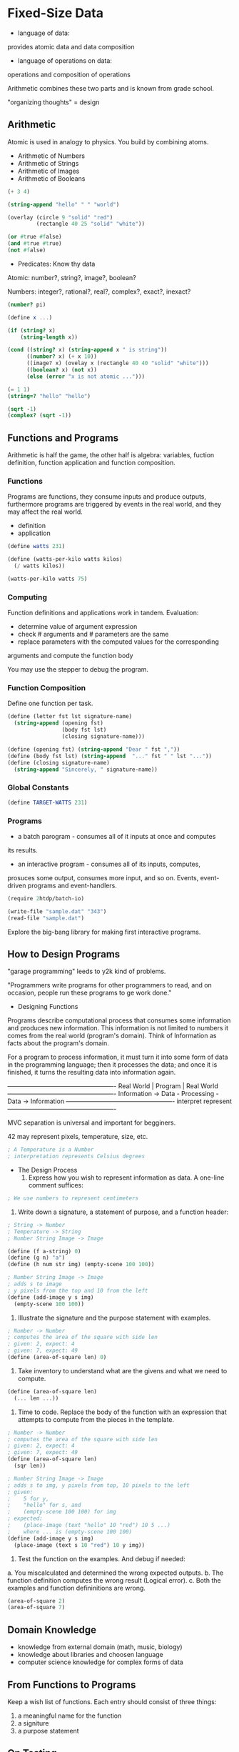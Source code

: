 * Fixed-Size Data
  - language of data:
provides atomic data and data composition
  - language of operations on data:
operations and composition of operations

Arithmetic combines these two parts and is known from grade school.

"organizing thoughts" = design

** Arithmetic
   
Atomic is used in analogy to physics. You build by combining atoms.

   - Arithmetic of Numbers
   - Arithmetic of Strings
   - Arithmetic of Images
   - Arithmetic of Booleans

#+BEGIN_SRC scheme 
(+ 3 4)

(string-append "hello" " " "world")

(overlay (circle 9 "solid" "red")
         (rectangle 40 25 "solid" "white"))

(or #true #false)
(and #true #true)
(not #false)
#+END_SRC

   - Predicates: Know thy data

Atomic:
number?, string?, image?, boolean?

Numbers:
integer?, rational?, real?, complex?, exact?, inexact?
     
#+BEGIN_SRC scheme 
(number? pi)

(define x ...)

(if (string? x)
    (string-length x))
    
(cond ((string? x) (string-append x " is string"))
      ((number? x) (+ x 10))
      ((image? x) (ovelay x (rectangle 40 40 "solid" "white")))
      ((boolean? x) (not x))
      (else (error "x is not atomic ...")))

(= 1 1)
(string=? "hello" "hello")

(sqrt -1)
(complex? (sqrt -1))
#+END_SRC

** Functions and Programs  
Arithmetic is half the game, the other half is algebra:
variables, fuction definition, function application and function
composition.

*** Functions
Programs are functions, they consume inputs and produce outputs,
furthermore programs are triggered by events in the real world, and
they may affect the real world.

    - definition
    - application

#+BEGIN_SRC scheme 
(define watts 231)

(define (watts-per-kilo watts kilos)
  (/ watts kilos))
  
(watts-per-kilo watts 75)
#+END_SRC

*** Computing
Function definitions and applications work in tandem.
Evaluation:
- determine value of argument expression
- check # arguments and # parameters are the same
- replace parameters with the computed values for the corresponding
arguments and compute the function body

You may use the stepper to debug the program.

*** Function Composition
Define one function per task.

#+BEGIN_SRC scheme 
(define (letter fst lst signature-name)
  (string-append (opening fst)
                 (body fst lst)
                 (closing signature-name)))

(define (opening fst) (string-append "Dear " fst ","))
(define (body fst lst) (string-append  "..." fst " " lst "..."))
(define (closing signature-name)
  (string-append "Sincerely, " signature-name))
#+END_SRC

*** Global Constants

#+BEGIN_SRC scheme 
(define TARGET-WATTS 231)

#+END_SRC

*** Programs
    
- a batch parogram - consumes all of it inputs at once and computes
its results.
- an interactive program - consumes all of its inputs, computes,
prosuces some output, consumes more input, and so on. Events,
event-driven programs and event-handlers.

#+BEGIN_SRC scheme 
(require 2htdp/batch-io)

(write-file "sample.dat" "343")
(read-file "sample.dat")
#+END_SRC

Explore the big-bang library for making first interactive programs.

** How to Design Programs

"garage programming" leeds to y2k kind of problems.

"Programmers write programs for other programmers to read, and on
occasion, people run these programs to ge work done."

- Designing Functions

Programs describe computational process that consumes some
information and produces new information. This information is not
limited to numbers it comes from the real world (program's domain).
Think of Information as facts about the program's domain.

For a program to process information, it must turn it into some form
of data in the programming language; then it processes the data; and
once it is finished, it turns the resulting data into information
again.

------------+---------------------------+-------------
Real World  |          Program          | Real World
------------+---------------------------+-------------
Information -> Data - Processing - Data -> Information
------------+---------------------------+-------------
        interpret                   represent
------------+---------------------------+-------------

MVC separation is universal and important for begginers.

42 may represent pixels, temperature, size, etc.

#+BEGIN_SRC scheme 
; A Temperature is a Number
; interpretation represents Celsius degrees
#+END_SRC

- The Design Process
  1. Express how you wish to represent information as data. A one-line
     comment suffices:
#+BEGIN_SRC scheme
; We use numbers to represent centimeters
#+END_SRC

  2. Write down a signature, a statement of purpose, and a function
     header:
#+BEGIN_SRC scheme
; String -> Number
; Temperature -> String
; Number String Image -> Image

(define (f a-string) 0)
(define (g n) "a")
(define (h num str img) (empty-scene 100 100))

; Number String Image -> Image
; adds s to image
; y pixels from the top and 10 from the left
(define (add-image y s img)
  (empty-scene 100 100))
#+END_SRC

  3. Illustrate the signature and the purpose statement with examples.
#+BEGIN_SRC scheme
; Number -> Number
; computes the area of the square with side len
; given: 2, expect: 4
; given: 7, expect: 49
(define (area-of-square len) 0)
#+END_SRC

  4. Take inventory to understand what are the givens and what we
     need to compute.
#+BEGIN_SRC scheme
(define (area-of-square len)
  (... len ...))
#+END_SRC

  5. Time to code. Replace the body of the function with an expression
     that attempts to compute from the pieces in the template.
#+BEGIN_SRC scheme
; Number -> Number
; computes the area of the square with side len
; given: 2, expect: 4
; given: 7, expect: 49
(define (area-of-square len)
  (sqr len))
  
; Number String Image -> Image
; adds s to img, y pixels from top, 10 pixels to the left
; given:
;    5 for y,
;    "hello" for s, and
;    (empty-scene 100 100) for img
; expected:
;    (place-image (text "hello" 10 "red") 10 5 ...)
;    where ... is (empty-scene 100 100)
(define (add-image y s img)
  (place-image (text s 10 "red") 10 y img))
#+END_SRC

  6. Test the function on the examples.
     And debug if needed:

a. You miscalculated and determined the wrong expected outputs.
b. The function definition computes the wrong result (Logical error).
c. Both the examples and function defininitions are wrong.

#+BEGIN_SRC scheme
(area-of-square 2)
(area-of-square 7)
#+END_SRC

** Domain Knowledge
   - knowledge from external domain (math, music, biology)
   - knowledge about libraries and choosen language
   * computer science knowledge for complex forms of data

** From Functions to Programs 
   Keep a wish list of functions. Each entry should consist of three
things:
1. a meaningful name for the function
2. a signiture
3. a purpose statement

** On Testing
   Testing is important to maintain even basic quality, but it can
quickly become a chore, so it is best to automate it. One of the first
things you do when you start with a new language is to learn the
testing framework.

#+BEGIN_SRC scheme
; Number -> Number 
; converts Fahrenheit temperatures to Celsius
; given 32, expect 0
; given 212, expect 100
; given -40, expect -40
(define (f2c f)
  (* 5/9 (- f 32)))

(check-expect (f2c -40) -40)
(check-expect (f2c 32) 0)
(check-expect (f2c 212) 100)
#+END_SRC

** Designing World Programs
   

1. For all those properties of the world that remain the same over
   time and are needed to render it as an Image, introduce constants. 

   a. "Physical" constants describe general attributes of objects
       in the world.
   b. Graphical constants are images of objects in the world.
      The program composes them into images that represent the
      complete state of the world.

2. Those properties that change over time give rise to the current
   state of the world. Develop a data representation for all possible
   states of the world. 

3. Design the functions needed for valid big-bang expression. 
#+BEGIN_SRC scheme
;; render
;; clock-tick-handler
;; keystroke-handler
;; mouse-event-handler
;; end?
#+END_SRC

4. Finally you need a main function.
#+BEGIN_SRC scheme
(define (main init)
  (big-bang init
           (on-tick clock-tick-handler)
           (stop-when end?)
           (to-draw render)
           (on-key keystroke-handler)
           (on-mouse mouse-event-handler)))
#+END_SRC



#+BEGIN_SRC scheme
(define IMAGE ...)
(define WIDTH ...)
(define HEIGHT ...)
(define SOME-CONSTANT ...)

;; WorldState -> Image
;; ...
(define (render ws) ...)

;; WorldState -> WorldState
;; ...
(define (clock-tick-handler cw) ...)

;; WorldState String -> WorldState
;; ...
(define (keystroke-handler cw ke) ...)

;; WorldState Number Number String -> WorldState
;; ...
(define (mouse-event-handler cw x y me) ...)

;; WorldState -> Boolean
;; ...
(define (end? cw) ...)

(define (main init)
  (big-bang init
           (on-tick clock-tick-handler)
           (stop-when end?)
           (to-draw render)
           (on-key keystroke-handler)
           (on-mouse mouse-event-handler)))
#+END_SRC

** Intervals, Enumerations, and Itemizations
   Those will gives more way to represent information as data and also
a way to put restrictions (like enumerating a collection).

  - Programming with Conditionals

#+BEGIN_SRC scheme
(cond
  [ConditionExpression1 ResultExpression1]
  [ConditionExpression2 ResultExpression2]
  ...
  [ConditionExpressionN ResultExpressionN])
#+END_SRC

  - Computing Conditionally
  - Enumerations

** Adding Structure

How one piece of data can represent two or more changing quantities of
information. Using math tricks here will obscure the true intention.
Every programming language provides some mechanism to combine several
pieces of data (compound data) and ways to retrieve the constituent
values when needed.

** Summary

1. A good programmer designs programs, a bad one tinkers until it
   works.
2. The design recipe has two dimentions:
   - the process of design, seq of steps
   - the data represention influence on the design process
3. A program consists of:
   - constant definitions
   - structure type definitions
   - data defininitions
   - function definitions
   (- main or big-bang function)
4. Know the vocabulary and grammar of your language
5. Know the libraries of your language
6. Know the "tools" that the language offers

* Arbitrary Large Data
** Lists 

Self-referential data definitions are useful when we don't know the
size of our data.

Then again, if a list is supposed to represent a record with a
fixed number of pieces, use a structure type instead.

#+BEGIN_SRC scheme
;; the empty list
'() ;; new kind of atomic value

(empty? '())

;; adding to lists
(cons "Mercury" '())

(cons "Mars" (cons "Earth" (cons "Venus" (cons "Mercury" '()))))

(first (cons 1 '())) ;; -> 1
(rest (cons 1 '()))  ;; -> '()

;; A List-of-names is one of: 
;; – '()
;; – (cons String List-of-names)
;; interpretation a list of invitees, by last name


;; What is cons? - A checked function as in Itemization and Structures

(pair (left right))

;; Any Any -> ConsOrEmpty
(define (our-cons a-value a-list)
  (cond ((empty? a-list)
         (pair a-value a-list))
        ((pair? a-list)
         (pair a-value a-list))
        (else (error "cons: second argument ..."))))
      
;; ConsOrEmpty -> Any
(define (our-first a-list)
  (if (empty? a-list)
      (error 'our-first "...")
      (pair-left a-list)))

(define (our-rest a-list)
  (if (empty? a-list)
      (error 'our-rest "...")
      (pair-right a-list)))

#+END_SRC

** Designing with Self-Referential Data Definitions

   1. data (and data examples)
   2. header (, signiture and dummy definition)
   3. usage examples (tests) 
   4. template
   5. code
   6. test (full test coverage)

Table 56: Designing a function for self-referential data 

| steps      | outcome      | activity                                             |
|------------+--------------+------------------------------------------------------|
| problem    | data         | Develop a data representation for the information;   |
| analysis   | definition   | Create examples for specific items of information    |
|            |              | and interpret data as information;                   |
|            |              | Identify self-reference.                             |
|            |              |                                                      |
| header     | signature;   | Write down a signature using defined names;          |
|            | purpose;     | Formulate a concise purpose statement;               |
|            | dummy        | Create a dummy function that produces a constant     |
|            | definition   | value from the specified range.                      |
|            |              |                                                      |
| examples   | examples     | Work through several examples, at least one          |
|            | and tests    | per clause in the data definition                    |
|            |              |                                                      |
| template   | function     | Translate the data definition into a template:       |
|            | template     | One cond clause por data clause;                     |
|            |              | Selectors where the condition identifies a structure |
|            |              | One natural recursion per self-reference             |
|            |              |                                                      |
| definition | full-fledged | Find a function that combines the values of the      |
|            | definition   | expressions in the cond clause into the expected     |
|            |              | answer                                               |
|            |              |                                                      |
| test       | validate     | Turn them into check-expect tests and run them.      |
|            | tests        |                                                      |

Table 52: How to translate a data definition into a template

| Question                    | Answer                                     |
|-----------------------------+--------------------------------------------|
| Does the data definition    | Your template needs as many cond           |
| distinguish among different | clauses as sub-classes that the            |
| sub-classes of data?        | data definition distinguishes.             |
|-----------------------------+--------------------------------------------|
| How do the sub-classes      | Use the differences to formulate           |
| differ from each other?     | a condition per clause.                    |
|-----------------------------+--------------------------------------------|
| Do any of the clauses deal  | If so, add appropriate selector            |
| with structured values?     | expressions to the clause.                 |
|-----------------------------+--------------------------------------------|
| Does the data definition    | Formulate “natural recursions” for the     |
| use self-references?        | template to represent the self-            |
|                             | references of the data definition.         |
|-----------------------------+--------------------------------------------|
| If the data definition      | Specialize the template for the other      |
| refers to some other data   | data definition. Refer to this template.   |
| definition, where is this   | See Designing with Itemizations,           |
| cross-reference to another  | Again, steps 4 and 5 of the design recipe. |
| data definition?            |                                            |

Table 53: How to turn a template into a function

| Question                   | Answer                                             |
|----------------------------+----------------------------------------------------|
| What are the answers       | The examples should tell you which values          |
| for the non-recursive      | you need here. If not, formulate appropriate       |
| cond clauses?              | examples and tests.                                |
|----------------------------+----------------------------------------------------|
| What do the selector       | The data definitions tell you what kind of         |
| expressions in the         | data these expressions extract, and the            |
| recursive clauses compute? | interpretations of the data definitions            |
|                            | tell you what this data represents.                |
|----------------------------+----------------------------------------------------|
| What do the natural        | Use the purpose statement of the function to       |
| recursions compute?        | determine what the value of the recursion means,   |
|                            | not how it computes this answer. If the purpose    |
|                            | statement doesn’t tell you the answer, improve the |
|                            | purpose statement.                                 |
|----------------------------+----------------------------------------------------|
| How can the function       | Find a function in BSL that combines the values.   |
| combine these values to    | Or, if that doesn’t work, make a wish for a helper |
| get the desired answer?    | function. For many functions, this last step is    |
|                            | straightforward. The purpose, the examples, and    |
|                            | the template together tell you which function or   |
|                            | expression combines the available values into the  |
|                            | proper result. We refer to this function or        |
|                            | expression as a combinator, slightly abusing       |
|                            | existing terminology.                              |

Examples for the table method for finding the combinator function

| given input                    |   selector | selector              | natural recursion |   output |
|--------------------------------+------------+-----------------------+-------------------+----------|
| xs                             | (first xs) | (rest xs)             |   (sum (rest xs)) | (sum xs) |
|--------------------------------+------------+-----------------------+-------------------+----------|
| (cons 2 (cons 1 '()))          |          2 | (cons 1 '())          |                 1 |        3 |
| (cons 4 (cons 3 '()))          |          4 | (cons 3 '())          |                 3 |        7 |
| (cons 4 (cons 3 (cons 2 '()))) |          4 | (cons 3 (cons 2 '())) |                 5 |        9 |

| given input                          | selector    | selector                  |     natural recursion |         output |
|--------------------------------------+-------------+---------------------------+-----------------------+----------------|
| lst                                  | (first lst) | (rest lst)                | (how-many (rest lst)) | (how-many lst) |
|--------------------------------------+-------------+---------------------------+-----------------------+----------------|
| (cons "a" '())                       | "a"         | '()                       |                     0 |              1 |
| (cons "b" (cons "a" '()))            | "b"         | (cons "a" '())            |                     1 |              2 |
| (cons "x" (cons "b" (cons "a" '()))) | "x"         | (cons "b" (cons "a" '())) |                     2 |              3 |

#+BEGIN_SRC scheme
;; Full example for the sum function:

;; List-of-numbers is one of:
;; - '()
;; - (cons Number List-of-numbers)

'()
(cons 1 '())
(cons 4 (cons 3 (cons 2 (cons 1 '()))))

;; List-of-numbers -> Number
;; sums the values in a list of numbers
(check-equal? (sum '()) 0)
(check-equal? (sum (cons 1 '())) 1)
(check-equal? (sum (cons 4 (cons 3 (cons 2 (cons 1 '()))))) 10)

;; v1
(define (sum lon) 0)

;; v2
(define (sum lon)
  (cond ((empty? lon) .)
        ((cons? lon)
         (. (first lon)
            (sum (rest lon))))))
;; v3
(define (sum lon)
  (cond ((empty? lon) 0)
        ((cons? lon)
         (+ (first lon)
            (sum (rest lon))))))

#+END_SRC

#+BEGIN_SRC scheme
;; Full example for the count function:

;; List is one of:
;; - '()
;; - (cons ANY List)

'()
(cons 1 '())
(cons "word" (cons -3 (cons 'symbol (cons 1 '()))))

;; List-of-numbers -> Number
;; sums the values in a list of numbers
(check-equal? (count '()) 0)
(check-equal? (count (cons 1 '())) 1)
(check-equal? (count (cons "word"
                         (cons -3
                                (cons 'symbol
                                       (cons 1 '()))))) 4)

;; v1
(define (count lst) 0)

;; v2
(define (count lst)
  (cond ((empty? lst) .)
        ((cons? lst)
         (. (first lst)
            (count (rest lst))))))
;; v3
(define (count lst)
  (cond ((empty? lst) 0)
        ((cons? lst)
         (+ 1
            (count (rest lst))))))

#+END_SRC

#+BEGIN_SRC scheme
;; Full example for the all-true function:

;; List-of-booleans is one of:
;; - '()
;; - (cons Boolean List-of-booleans)

'()
(cons #t '())
(cons #f '())
(cons #t (cons #t (cons #t (cons #t '()))))
(cons #t (cons #f (cons #t (cons #t '()))))

;; List-of-numbers -> Number
;; sums the values in a list of numbers
(check-true (all-true (cons #t '())))
(check-false (all-true (cons #f '())))
(check-true (all-true (cons #t (cons #t (cons #t (cons #t '()))))))
(check-false (all-true (cons #t (cons #f (cons #t (cons #t '()))))))

;; v1
(define (all-true lob) #t)

;; v2
(define (all-true lob)
  (cond ((empty? lob) .)
        ((cons? lob)
         (. (first lob)
            (all-true (rest lob))))))
;; v3
(define (all-true lob)
  (cond ((empty? lob) #t)
        ((cons? lob)
         (and (first lob)
              (all-true (rest lob))))))

#+END_SRC

*** Non-empty Lists

A special case for our template:
When the data definition does not allow for empty? xs. Like taking
the average of empty set does not make sense.

Compute the averarage of a list of temperatures?

#+BEGIN_SRC scheme
;; An NEList-of-temperatures is one of:
;; - ??
;; - (cons Temperature NEList-of-temperatures)

;; becomes:

;; An NEList-of-temperatures is one of:
;; - (cons Temperature '())
;; - (cons Temperature NEList-of-temperatures)

;; NEList-of-temperatures -> Number
(define (average ne-l)
  (/ (sum ne-l) (how-many ne-l))
  
;; NEList-of-temperatures -> Number
(define (sum ne-l)
  (cond ((empty? (rest ne-l)) (first ne-l))
        (else (+ (first ne-l)
                 (sum (rest ne-l))))))

#+END_SRC

| given input                    |  selector | selector              | natural recursion   | output       |
|--------------------------------+-----------+-----------------------+---------------------+--------------|
| l                              | (first l) | (rest l)              | (sorted>? (rest l)) | (sorted>? l) |
|--------------------------------+-----------+-----------------------+---------------------+--------------|
| (cons 1 (cons 2 '()))          |         1 | (cons 2 '())          | #t                  | #f           |
| (cons 3 (cons 2 '()))          |         3 | (cons 2 '())          | #t                  | #t           |
| (cons 0 (cons 3 (cons 2 '()))) |         0 | (cons 3 (cons 2 '())) | #t                  | #t           |

*** Natural Numbers

Functions that consume atomic data and produce arbitrary large data

#+BEGIN_SRC scheme
;; An N is one of:
;; - 0
;; - (add1 N)
;; interpretation represents the counting numbers

#+END_SRC

Simply put:   
- add1 is a constructor like cons (we specifically did not used (+ n 1))
- sub1 is like the first and rest selectors
- zero? and positive? are predicates like empty? and cons?

#+BEGIN_SRC scheme
;; List-of-strings is one of:
;; - '()
;; - (cons String List-of-strings)

;; N String -> List-of-strings
(define (copier n str)
  (cond ((zero? n) '())
        ((positive? n)
         (cons str
              (copier (sub1 n) str)))))


;; N -> Boolean
(define (one? n) (= n 1))
(define box (square 10 "outline" "black"))

;; Row is one of:
;; - box
;; - (beside box Row)
;;
;; box
;; (beside box box)
;; (beside box (beside box (beside box box)))
;; Non-zero-N Image -> Image
;; produces a row of n copies of img
(define (row n img)
  (cond ((one? n) img)
        ((positive? n)
         (beside img (row (sub1 n) img)))
         (else (error "row: expects a non-zero natural number"))))
#+END_SRC

*** 9.6 A Note on Lists and Sets

A data definition produces a name for a set of BSL values.
We frequently need to ask whether some element is in some
given set. Sets and list live at different levels in our
conversations:
- a Set is a concept (to discuss steps in the design of code)
- a List is a form of data
    
;; - a List is a form of data

| property         | lists                | sets               |
|------------------+----------------------+--------------------|
| membership       | one among many       | critical           |
| ordering         | critical             | irrelevant         |
| # of occurrences | sensible             | irrelevant         |
| size             | finite but arbitrary | finite or infinite |

** 10. More on Lists
   
*** Functions that Produce Lists

*** Structures in Lists

*** Lists in Lists, Files

** 11. 

*** 11.1 The list Function 

*** 11.2 Composing Functions

A program is a collection of definitions:
- structure type definitions
- data definitions
- constant definitions
- function definitions
- and Tests

How to guide the division of labor among functions:
Design one function per task. Formulate auxilary function
definitions for every dependency between quantities in the
problem.

Design one template per data definition. Formulate auxilary
function definitions when one data definition points to a
second data definition.

1. If the composition of values requires knowledge of a
   particular domain of application
2. If the composition of values requires a case analysis:
   use cond, if the cond is too comples design an auxilary function
3. If the composition of values must process an element
   from a self-referential data definition
4. If everything fails, you may need to design a more
   general function and define the main function as a
   specific use of the general function

Remember you need to maintain the Wish List of function headers.

*** 11.3 Auxiliary Functions that Recur
    
Sorting is an interesting problem for composition.


#+BEGIN_SRC scheme
#+END_SRC


* Abelson, Sussman Lectures

  This one is the greatest ever opening lecture on CS.

** Hal Abelson, SICP - Lecture 1,

I'd like to welcome you on this course of computer science. Actually
that is a terrible way to start. Computer science is a terrible name
for this business. First of all, it's not a science. It might be
engineering or it might be art, but we'll actually see that computer
so called science actually has a lot in common with magic, and we'll
see that in this course. So it' not a science. It's not really very
much about computers. And it's not about computers in the same sense
that physics is not really about particle accelerators, and biology is
not really about microscopes and pertri dishes. And not about
computers in the same sense that geometry is not really about using
surveying instruments. In fact there's a lot of commonality between
computer science and geometry. Geometry, first of all, is another
subject with a lousy name. The name comes from Gaia, meaning the
Earth, and metron, meaning to measure. Geometry originally meant
measuring the Earth or surveying. And the reason for that was that,
thousands of years ago, the Egyption priesthood developed the
rudiments of geometry in order to figure out how to restore the
boundsries of fields that were destroyed in the annual flooding of
the Nile. And to the Egyptions who did that, geometry really was the
use of surveying instruments. Now the reason that we think computer
science is about computers is pretty much the same reason that the
Eqyptions thought that geometry was about surveying instruments. And
that is, when some field is just getting started and you don't really
understand it very well, it's very easy to confuse the essence of
what you're doing with the tools you use. And indeed, on some absolute
scale of things, we probably less about the essence of computer
science than the the ancient Egyptions really knew about geometry.
Well, what do I mean by the essence of computer science? What do I
mean by the essence of geometry? See, it's certainly true that these
Egyptians went off and used surveying instruments, but when we look
back on them after a couple of thousands years, we say, gee, what they
were doing, the important stuff they were doing, was to begin to
formalize notions about space and time, to start a way of talking
about mathematical truths formally. That led to the axiomatic method.
That led to sort if all of modern mathematics, figuring out a way to
talk about so-called declarative knowledge, what is true. Well
similarly, I think in the future people will look back and say, yes,
those primitives in the 20th century were fiddling around with these
gadgets called computers, but really what they were doing is starting
to learn how to formalize intuitions about process, how to do things,
starting to develop a way to talk precisely, about how-to knowedge, as
opposed to geometry that talks about what is true. Let me give you an
example of that. Here is a piece of mathematics that says what a
square root is.

Declarative "What is":
$$ sqrt{x} is the y such that y^{2} = x and y >= 0 $$

Now that is a fine piece of mathematics, but just telling you what a
square root is doesn't really say anything about how you might go out
and find one. So let's contrast that with a piece of imperative
knowedge, how you might go out and find a square root. This, in fact,
also comes fron Egypt, not ancient, ancient Egypt. This is an
algorithm due to Heron of Alexandria, called how to find a square
root by successive averaging.

Imperative "How to":
- Make a guess G
- Improve the guess by averaging G and X/G
- Keep improving the guess until it is good enough

And what it says is that, in order to find a square root, you make a
guess, you improve that guess by averaging the guess and X over the
guess, and we'll talk a little bit later about why that's a reasonable
thing and you keep improving the guess until it's good enough. That's
how to do something as opposed to declarative knowledge that says what
you're looking for. Well, what's a process in general? It's kinda
hard to say. You can think of it as like a magical spirit that sort of
lives on the computer and does something. And the thing that directs a
process is a pettern of rules called a procedure. So procedures are
the spells, if you like, that control these magical spirits that are
the processes. I guess you know everyone needs a magical language, and
sorcerers, real sorcerers, use ancient Arcadian or Sumerian or
Babylonian or whatever. We're going to conjure our spirit in a magical
language called Lisp, which is a lanuage designed for talking about,
for casting spells that are procedures to direct the processes. Now,
it's very easy to learn Lisp. In fact, in a few minutes, I'm going to
teach you, essentially, all of Lisp. I'm going to teach you
essentially, all of the rules. And you shouldn't find that
particularly surprising. That's sort of like saying it's very easy to
learn the rules of chess. And indeed, in a few minutes, you can tell
somebody the rules of chess. But of course, that's very different from
saying you understand the implications of those rules and how to use
those rules to became a masterful chess player. Well, Lisp is the same
way. How you exploit those rules to be a master programmer. And the
implications of those rules are going to take us the, well, the whole
rest of the subject and, of course, way beyond.

Ok, so in computer science, we're in the business of formalizing this
sort of how-to imperative knowledge, how to do stuff. And the real
issues of computer science are of course, not telling people how to
do square roots. Because if that was all it was, there wouldn't be no
big deal. The real problems come when we try to build very, very
large systems, computer programs that are thousands of pages long, so
long that nobody can really hold them in their heads all ata once.
And the only reason that that's possible is because there are
techniques for controlling the complexity of these large systems.
And these techinques that are conntrolling complexity are what this
course is really about. And in some sense, that's really what
computer science is about. Now that may seem like a very strange
thing to say. Because after all, a lot os people besides computer
scientists deal with controlling complexity. A large airliner is an
extremely complex system, and the aeronautical engineers who design
that are dealing with immense complexity. But there's a difference
between that kind of complexity and what we deal with in computer
science. And that is that computer science, in some sense, isn't
real. You see, when an engineer is designing a physical system,
that's made out of real parts. The engineers who worry about that
have to address problems of tolerance and approximation and noise
in the system. So for example, as an electrical engineer, I can go
off and easily build a one-stage amplifier or a two-stage amplifier,
and I can imagine cascading a lot of them to build a million-stage
amplifier. But it's ridiculous to build such a thing, because long
before the millionth stage, the thermal noise in those components is
going to get amplified and make the whole thing meaningless.

Computer Science deals with idealized components. We know as much as
we want about these little program and data pieces that we're fitting
things together. We don't have to worry about tolerance. And that
means that, in building a large program, there's not all that much
difference between what I can build and what I can imagine, because
the parts are these abstract entities that I know as much as I want.
So opposed to other kinds of engineering, where the constraints on
what you can build are the constraints of physical systems, the
constraints of physics and noise approximation, the constraints
imposed in building large software systems are the limitations of our
own minds. So in that sense, computer science is like an abstract form
of engineering. It's the kind of engineerin where you ignore the
constraints that are imposed by reality.

Well, what are some of these techniques? 

They are not special to computer science. First technique, which is
used in all of engineering, is a kind of abstraction called black-box
abstraction. Take something and build a box about it. Let's see for
example, if we looked at that square root method, I might want to take
that and build a box. That sort of says, to find the square root of X.
And that might be a whole complicated set of rules. And that might end
up being a kind of thing where I can put in, say, 36 and say, what's
the square root of 36? And out comes 6.

      +------------------+
36 -> | Find square root | -> 6
      +------------------+

And the important thing is that I'd like to design that so that if
George comes along and would like to compute, say the square root of
A plus the square root of B, he can take this thing and use it as a
module without having to look inside and build something that looks
like this, like an A and a B and a square root box and another square
root box and then something that adds that would put out the answer.

$$ sqrt{A} + sqrt{B}

     +------+    +--+
A -> | sqrt | -> |   \
     +------+    | + | ->   
B -> | sqrt | -> |   / 
     +------+    +--+

And you can see, just from the fact that I want to do that, is from
George's point of view, the internals of what's in here should not be
important. So for instance, it shouldn't matter, when I wrote this, I
said I want to find the square root of X. I could have said the square
root of Y, or the square root of A, or anything at all. That's the
fundamental notion of putting something in a box using black-box
abstraction to suppress detail. And the reason for that is you want to
go off and build bigger boxes. Now there's another reason for doing
black-box abstraction other than you want to suppress detail for
building bigger boxes. Sometimes you want to say that your way of
doing something, your how-to method, id an instance of more general
thing, and you'd like your language to be able to express that
generality.

Let me show you another example sticking with square roots. Let's go
baxk and take another look at that slide woth the square root
algorithm on it... So there is a general strategy of, I'm looking for
something, and the way I find it id that I keep improving it. Now
that's a particular case of another kind of strategy for finding a
fixed point of something. So you have a fixed point of a function. A
fixed point of a function F is a value Y, such that F of Y equals Y.
And the way I might do that is start with a guess. And then if I want
somthing that doesn't change when I keep applying F, is I'll keep
applying F over and over again until that result doesn't change very
much. So there's a general strategy. And then, for example. to
compute the square root of X, I can try and find a fixed point of the
function which takes Y to the average of X/Y. And the idea that is
that if I really had Y equal to the square root of X, then Y and X/Y
would be the same value. They'd both be the square root of X, because
X over the square root of X is the square root of X. And so the
average if Y were equal to the square root of X, then the average
wouldn't change. So the aquare root of X is a fixed point of that
particular function. Now, what I'd like to have, I'd like to express
the general strategy for finding fixed points. So what I might imagine
doing is to find, is to be able to use my language to define a box
that says fixed-point. Just like I could make a box that says square
root and I'd like to be able to express this in my language. So I'd
like to express not only the imperative how-to knowledge of a
particular thing like square root, but I'd like to be able to express
the imperative knowledge of how to do a general thing like how to find
fixed point. And in fact let's go back and look at that slide again.
See not only is this a piece of imperative knowledge, how to find
fixed point, but over here on the bottom, there's another piece of
imperative knowledge which says, one way to compute square root is to
apply this general fixed point method. So I'd like to also be able to
express that imperative knowledge. That would say, this fixed pint box
is such that is I input to it the function that takes Y to the average
of Y and X/Y, then what should come out of that fixed pint box is a
method for finding square roots.
17:05

